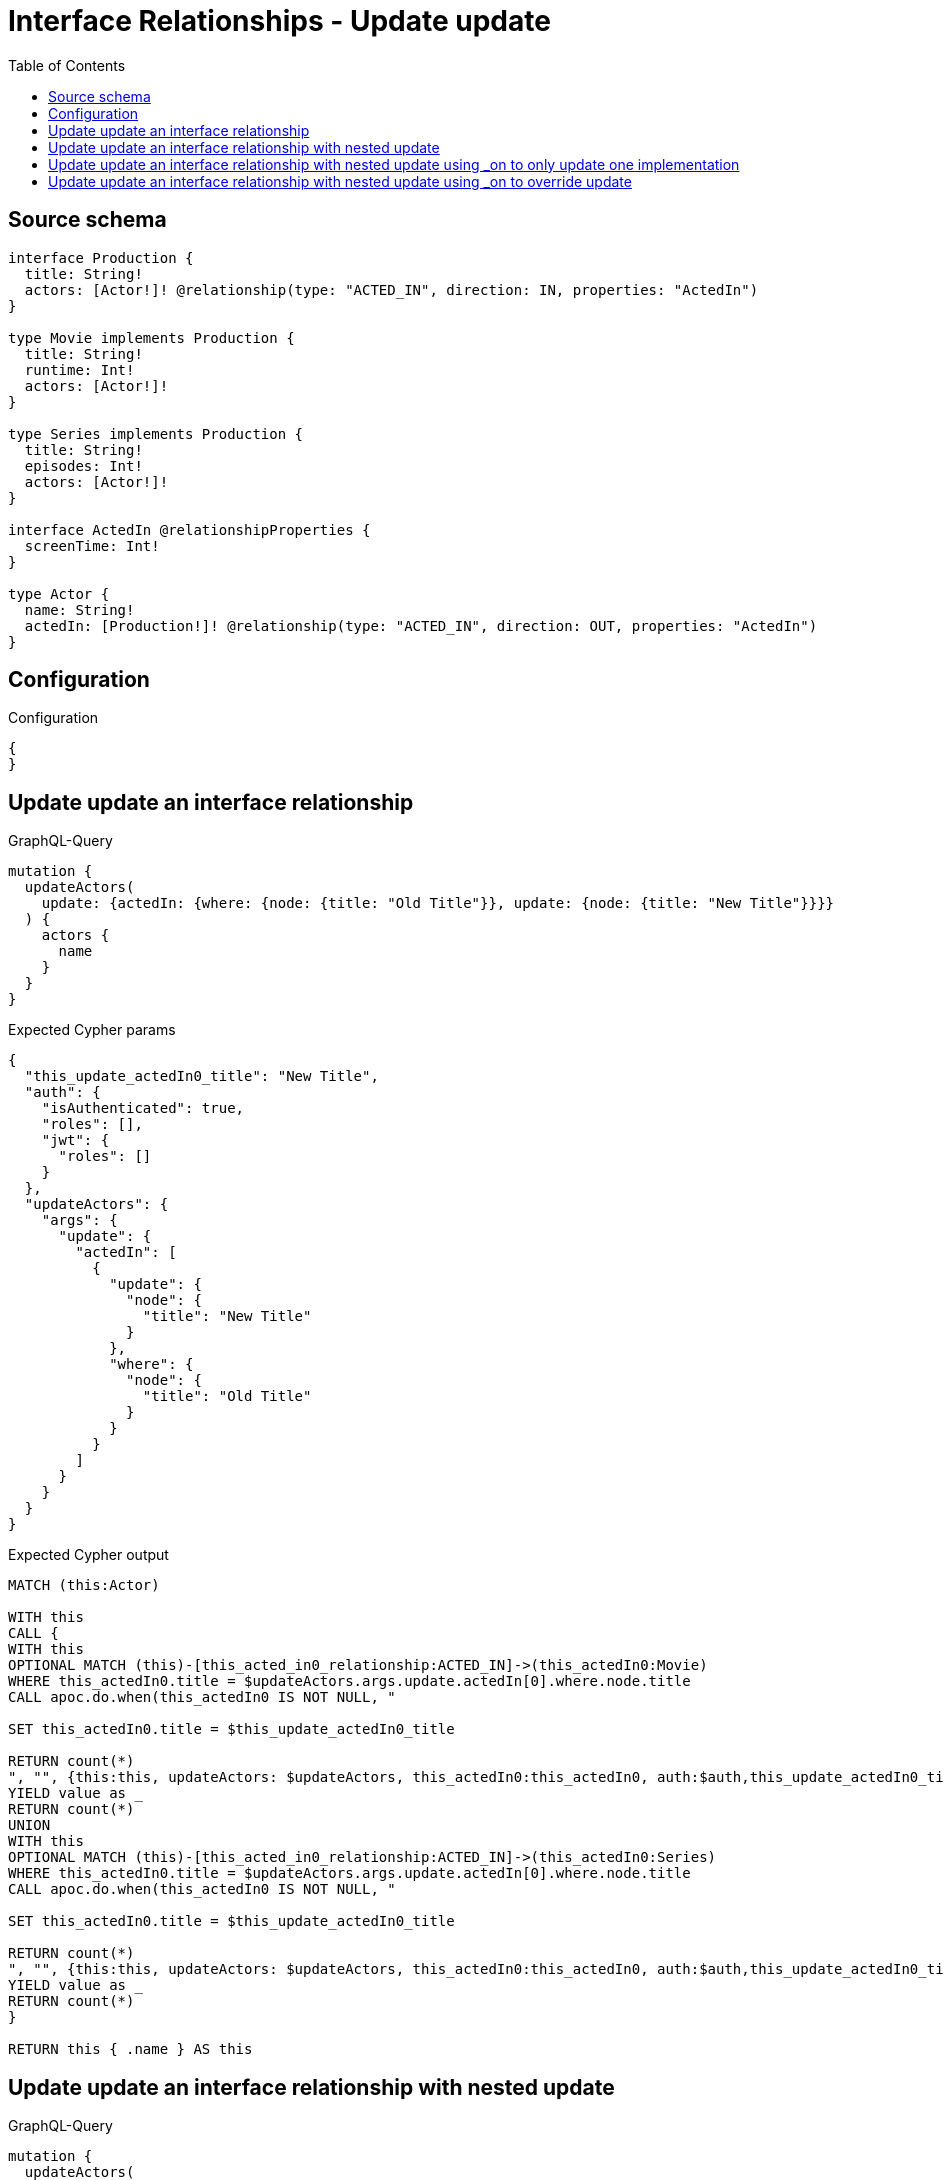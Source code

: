 :toc:

= Interface Relationships - Update update

== Source schema

[source,graphql,schema=true]
----
interface Production {
  title: String!
  actors: [Actor!]! @relationship(type: "ACTED_IN", direction: IN, properties: "ActedIn")
}

type Movie implements Production {
  title: String!
  runtime: Int!
  actors: [Actor!]!
}

type Series implements Production {
  title: String!
  episodes: Int!
  actors: [Actor!]!
}

interface ActedIn @relationshipProperties {
  screenTime: Int!
}

type Actor {
  name: String!
  actedIn: [Production!]! @relationship(type: "ACTED_IN", direction: OUT, properties: "ActedIn")
}
----

== Configuration

.Configuration
[source,json,schema-config=true]
----
{
}
----
== Update update an interface relationship

.GraphQL-Query
[source,graphql]
----
mutation {
  updateActors(
    update: {actedIn: {where: {node: {title: "Old Title"}}, update: {node: {title: "New Title"}}}}
  ) {
    actors {
      name
    }
  }
}
----

.Expected Cypher params
[source,json]
----
{
  "this_update_actedIn0_title": "New Title",
  "auth": {
    "isAuthenticated": true,
    "roles": [],
    "jwt": {
      "roles": []
    }
  },
  "updateActors": {
    "args": {
      "update": {
        "actedIn": [
          {
            "update": {
              "node": {
                "title": "New Title"
              }
            },
            "where": {
              "node": {
                "title": "Old Title"
              }
            }
          }
        ]
      }
    }
  }
}
----

.Expected Cypher output
[source,cypher]
----
MATCH (this:Actor)

WITH this
CALL {
WITH this
OPTIONAL MATCH (this)-[this_acted_in0_relationship:ACTED_IN]->(this_actedIn0:Movie)
WHERE this_actedIn0.title = $updateActors.args.update.actedIn[0].where.node.title
CALL apoc.do.when(this_actedIn0 IS NOT NULL, "

SET this_actedIn0.title = $this_update_actedIn0_title

RETURN count(*)
", "", {this:this, updateActors: $updateActors, this_actedIn0:this_actedIn0, auth:$auth,this_update_actedIn0_title:$this_update_actedIn0_title})
YIELD value as _
RETURN count(*)
UNION
WITH this
OPTIONAL MATCH (this)-[this_acted_in0_relationship:ACTED_IN]->(this_actedIn0:Series)
WHERE this_actedIn0.title = $updateActors.args.update.actedIn[0].where.node.title
CALL apoc.do.when(this_actedIn0 IS NOT NULL, "

SET this_actedIn0.title = $this_update_actedIn0_title

RETURN count(*)
", "", {this:this, updateActors: $updateActors, this_actedIn0:this_actedIn0, auth:$auth,this_update_actedIn0_title:$this_update_actedIn0_title})
YIELD value as _
RETURN count(*)
}

RETURN this { .name } AS this
----

== Update update an interface relationship with nested update

.GraphQL-Query
[source,graphql]
----
mutation {
  updateActors(
    update: {actedIn: {where: {node: {title: "Old Title"}}, update: {node: {actors: {update: {node: {name: "New Actor Name"}}}}}}}
  ) {
    actors {
      name
    }
  }
}
----

.Expected Cypher params
[source,json]
----
{
  "this_update_actedIn0_actors0_name": "New Actor Name",
  "auth": {
    "isAuthenticated": true,
    "roles": [],
    "jwt": {
      "roles": []
    }
  },
  "updateActors": {
    "args": {
      "update": {
        "actedIn": [
          {
            "update": {
              "node": {
                "actors": [
                  {
                    "update": {
                      "node": {
                        "name": "New Actor Name"
                      }
                    }
                  }
                ]
              }
            },
            "where": {
              "node": {
                "title": "Old Title"
              }
            }
          }
        ]
      }
    }
  }
}
----

.Expected Cypher output
[source,cypher]
----
MATCH (this:Actor)

WITH this
CALL {
WITH this
OPTIONAL MATCH (this)-[this_acted_in0_relationship:ACTED_IN]->(this_actedIn0:Movie)
WHERE this_actedIn0.title = $updateActors.args.update.actedIn[0].where.node.title
CALL apoc.do.when(this_actedIn0 IS NOT NULL, "

WITH this, this_actedIn0
OPTIONAL MATCH (this_actedIn0)<-[this_actedIn0_acted_in0_relationship:ACTED_IN]-(this_actedIn0_actors0:Actor)
CALL apoc.do.when(this_actedIn0_actors0 IS NOT NULL, \"

SET this_actedIn0_actors0.name = $this_update_actedIn0_actors0_name

RETURN count(*)
\", \"\", {this:this, this_actedIn0:this_actedIn0, updateActors: $updateActors, this_actedIn0_actors0:this_actedIn0_actors0, auth:$auth,this_update_actedIn0_actors0_name:$this_update_actedIn0_actors0_name})
YIELD value as _

RETURN count(*)
", "", {this:this, updateActors: $updateActors, this_actedIn0:this_actedIn0, auth:$auth,this_update_actedIn0_actors0_name:$this_update_actedIn0_actors0_name})
YIELD value as _
RETURN count(*)
UNION
WITH this
OPTIONAL MATCH (this)-[this_acted_in0_relationship:ACTED_IN]->(this_actedIn0:Series)
WHERE this_actedIn0.title = $updateActors.args.update.actedIn[0].where.node.title
CALL apoc.do.when(this_actedIn0 IS NOT NULL, "

WITH this, this_actedIn0
OPTIONAL MATCH (this_actedIn0)<-[this_actedIn0_acted_in0_relationship:ACTED_IN]-(this_actedIn0_actors0:Actor)
CALL apoc.do.when(this_actedIn0_actors0 IS NOT NULL, \"

SET this_actedIn0_actors0.name = $this_update_actedIn0_actors0_name

RETURN count(*)
\", \"\", {this:this, this_actedIn0:this_actedIn0, updateActors: $updateActors, this_actedIn0_actors0:this_actedIn0_actors0, auth:$auth,this_update_actedIn0_actors0_name:$this_update_actedIn0_actors0_name})
YIELD value as _

RETURN count(*)
", "", {this:this, updateActors: $updateActors, this_actedIn0:this_actedIn0, auth:$auth,this_update_actedIn0_actors0_name:$this_update_actedIn0_actors0_name})
YIELD value as _
RETURN count(*)
}

RETURN this { .name } AS this
----

== Update update an interface relationship with nested update using _on to only update one implementation

.GraphQL-Query
[source,graphql]
----
mutation {
  updateActors(
    update: {actedIn: {where: {node: {title: "Old Title"}}, update: {node: {_on: {Movie: {actors: {update: {node: {name: "New Actor Name"}}}}}}}}}
  ) {
    actors {
      name
    }
  }
}
----

.Expected Cypher params
[source,json]
----
{
  "auth": {
    "isAuthenticated": true,
    "roles": [],
    "jwt": {
      "roles": []
    }
  },
  "this_update_actedIn0_on_Movie_actors0_name": "New Actor Name",
  "updateActors": {
    "args": {
      "update": {
        "actedIn": [
          {
            "update": {
              "node": {
                "_on": {
                  "Movie": {
                    "actors": [
                      {
                        "update": {
                          "node": {
                            "name": "New Actor Name"
                          }
                        }
                      }
                    ]
                  }
                }
              }
            },
            "where": {
              "node": {
                "title": "Old Title"
              }
            }
          }
        ]
      }
    }
  }
}
----

.Expected Cypher output
[source,cypher]
----
MATCH (this:Actor)

WITH this
CALL {
WITH this
OPTIONAL MATCH (this)-[this_acted_in0_relationship:ACTED_IN]->(this_actedIn0:Movie)
WHERE this_actedIn0.title = $updateActors.args.update.actedIn[0].where.node.title
CALL apoc.do.when(this_actedIn0 IS NOT NULL, "




WITH this, this_actedIn0
OPTIONAL MATCH (this_actedIn0)<-[this_actedIn0_acted_in0_relationship:ACTED_IN]-(this_actedIn0_actors0:Actor)
CALL apoc.do.when(this_actedIn0_actors0 IS NOT NULL, \"

SET this_actedIn0_actors0.name = $this_update_actedIn0_on_Movie_actors0_name

RETURN count(*)
\", \"\", {this:this, this_actedIn0:this_actedIn0, updateActors: $updateActors, this_actedIn0_actors0:this_actedIn0_actors0, auth:$auth,this_update_actedIn0_on_Movie_actors0_name:$this_update_actedIn0_on_Movie_actors0_name})
YIELD value as _

RETURN count(*)
", "", {this:this, updateActors: $updateActors, this_actedIn0:this_actedIn0, auth:$auth,this_update_actedIn0_on_Movie_actors0_name:$this_update_actedIn0_on_Movie_actors0_name})
YIELD value as _
RETURN count(*)
UNION
WITH this
OPTIONAL MATCH (this)-[this_acted_in0_relationship:ACTED_IN]->(this_actedIn0:Series)
WHERE this_actedIn0.title = $updateActors.args.update.actedIn[0].where.node.title
CALL apoc.do.when(this_actedIn0 IS NOT NULL, "



RETURN count(*)
", "", {this:this, updateActors: $updateActors, this_actedIn0:this_actedIn0, auth:$auth})
YIELD value as _
RETURN count(*)
}

RETURN this { .name } AS this
----

== Update update an interface relationship with nested update using _on to override update

.GraphQL-Query
[source,graphql]
----
mutation {
  updateActors(
    update: {actedIn: {where: {node: {title: "Old Title"}}, update: {node: {actors: {update: {node: {name: "New Actor Name"}}}, _on: {Movie: {actors: {update: {node: {name: "Different Actor Name"}}}}}}}}}
  ) {
    actors {
      name
    }
  }
}
----

.Expected Cypher params
[source,json]
----
{
  "auth": {
    "isAuthenticated": true,
    "roles": [],
    "jwt": {
      "roles": []
    }
  },
  "this_update_actedIn0_on_Movie_actors0_name": "Different Actor Name",
  "this_update_actedIn0_actors0_name": "New Actor Name",
  "updateActors": {
    "args": {
      "update": {
        "actedIn": [
          {
            "update": {
              "node": {
                "_on": {
                  "Movie": {
                    "actors": [
                      {
                        "update": {
                          "node": {
                            "name": "Different Actor Name"
                          }
                        }
                      }
                    ]
                  }
                },
                "actors": [
                  {
                    "update": {
                      "node": {
                        "name": "New Actor Name"
                      }
                    }
                  }
                ]
              }
            },
            "where": {
              "node": {
                "title": "Old Title"
              }
            }
          }
        ]
      }
    }
  }
}
----

.Expected Cypher output
[source,cypher]
----
MATCH (this:Actor)

WITH this
CALL {
WITH this
OPTIONAL MATCH (this)-[this_acted_in0_relationship:ACTED_IN]->(this_actedIn0:Movie)
WHERE this_actedIn0.title = $updateActors.args.update.actedIn[0].where.node.title
CALL apoc.do.when(this_actedIn0 IS NOT NULL, "




WITH this, this_actedIn0
OPTIONAL MATCH (this_actedIn0)<-[this_actedIn0_acted_in0_relationship:ACTED_IN]-(this_actedIn0_actors0:Actor)
CALL apoc.do.when(this_actedIn0_actors0 IS NOT NULL, \"

SET this_actedIn0_actors0.name = $this_update_actedIn0_on_Movie_actors0_name

RETURN count(*)
\", \"\", {this:this, this_actedIn0:this_actedIn0, updateActors: $updateActors, this_actedIn0_actors0:this_actedIn0_actors0, auth:$auth,this_update_actedIn0_on_Movie_actors0_name:$this_update_actedIn0_on_Movie_actors0_name})
YIELD value as _

RETURN count(*)
", "", {this:this, updateActors: $updateActors, this_actedIn0:this_actedIn0, auth:$auth,this_update_actedIn0_on_Movie_actors0_name:$this_update_actedIn0_on_Movie_actors0_name})
YIELD value as _
RETURN count(*)
UNION
WITH this
OPTIONAL MATCH (this)-[this_acted_in0_relationship:ACTED_IN]->(this_actedIn0:Series)
WHERE this_actedIn0.title = $updateActors.args.update.actedIn[0].where.node.title
CALL apoc.do.when(this_actedIn0 IS NOT NULL, "

WITH this, this_actedIn0
OPTIONAL MATCH (this_actedIn0)<-[this_actedIn0_acted_in0_relationship:ACTED_IN]-(this_actedIn0_actors0:Actor)
CALL apoc.do.when(this_actedIn0_actors0 IS NOT NULL, \"

SET this_actedIn0_actors0.name = $this_update_actedIn0_actors0_name

RETURN count(*)
\", \"\", {this:this, this_actedIn0:this_actedIn0, updateActors: $updateActors, this_actedIn0_actors0:this_actedIn0_actors0, auth:$auth,this_update_actedIn0_actors0_name:$this_update_actedIn0_actors0_name})
YIELD value as _

RETURN count(*)
", "", {this:this, updateActors: $updateActors, this_actedIn0:this_actedIn0, auth:$auth,this_update_actedIn0_actors0_name:$this_update_actedIn0_actors0_name})
YIELD value as _
RETURN count(*)
}

RETURN this { .name } AS this
----

